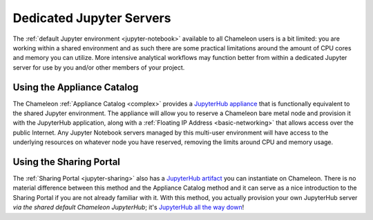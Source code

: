 .. _jupyter-dedicated:

Dedicated Jupyter Servers
=========================

The :ref:`default Jupyter environment <jupyter-notebook>` available to all Chameleon users is a bit limited: you are working within a shared environment and as such there are some practical limitations around the amount of CPU cores and memory you can utilize. More intensive analytical workflows may function better from within a dedicated Jupyter server for use by you and/or other members of your project.

Using the Appliance Catalog
---------------------------

The Chameleon :ref:`Appliance Catalog <complex>` provides a `JupyterHub appliance <https://www.chameleoncloud.org/appliances/72/>`_ that is functionally equivalent to the shared Jupyter environment. The appliance will allow you to reserve a Chameleon bare metal node and provision it with the JupyterHub application, along with a :ref:`Floating IP Address <basic-networking>` that allows access over the public Internet. Any Jupyter Notebook servers managed by this multi-user environment will have access to the underlying resources on whatever node you have reserved, removing the limits around CPU and memory usage.

Using the Sharing Portal
------------------------

The :ref:`Sharing Portal <jupyter-sharing>` also has a `JupyterHub artifact <https://www.chameleoncloud.org/share/1>`_ you can instantiate on Chameleon. There is no material difference between this method and the Appliance Catalog method and it can serve as a nice introduction to the Sharing Portal if you are not already familiar with it. With this method, you actually provision your own JupyterHub server *via the shared default Chameleon JupyterHub*; it's `JupyterHub all the way down <https://en.wikipedia.org/wiki/Turtles_all_the_way_down>`_!
